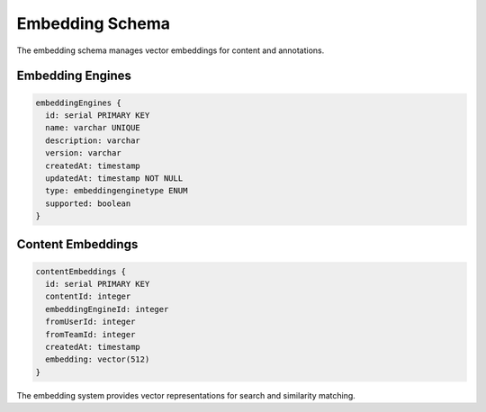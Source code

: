 ==================
Embedding Schema
==================

The embedding schema manages vector embeddings for content and annotations.

Embedding Engines
---------------

.. code-block:: typescript

   embeddingEngines {
     id: serial PRIMARY KEY
     name: varchar UNIQUE
     description: varchar
     version: varchar
     createdAt: timestamp
     updatedAt: timestamp NOT NULL
     type: embeddingenginetype ENUM
     supported: boolean
   }

Content Embeddings
----------------

.. code-block:: typescript

   contentEmbeddings {
     id: serial PRIMARY KEY
     contentId: integer
     embeddingEngineId: integer
     fromUserId: integer
     fromTeamId: integer
     createdAt: timestamp
     embedding: vector(512)
   }

The embedding system provides vector representations for search and similarity matching.
